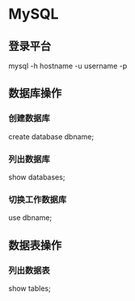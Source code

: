 * MySQL
  
** 登录平台

   mysql -h hostname -u username -p

   
** 数据库操作
  
*** 创建数据库 
    
    create database dbname;

*** 列出数据库
    
    show databases;

    
*** 切换工作数据库

    use dbname;

** 数据表操作
  
*** 列出数据表 

    show tables;
